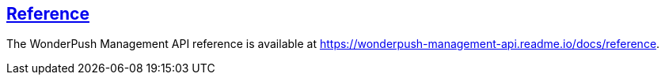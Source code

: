 [[management-api-reference]]
[role="chunk-page section-link"]
== https://wonderpush-management-api.readme.io/docs/reference[Reference]

The WonderPush Management API reference is available at
https://wonderpush-management-api.readme.io/docs/reference.
